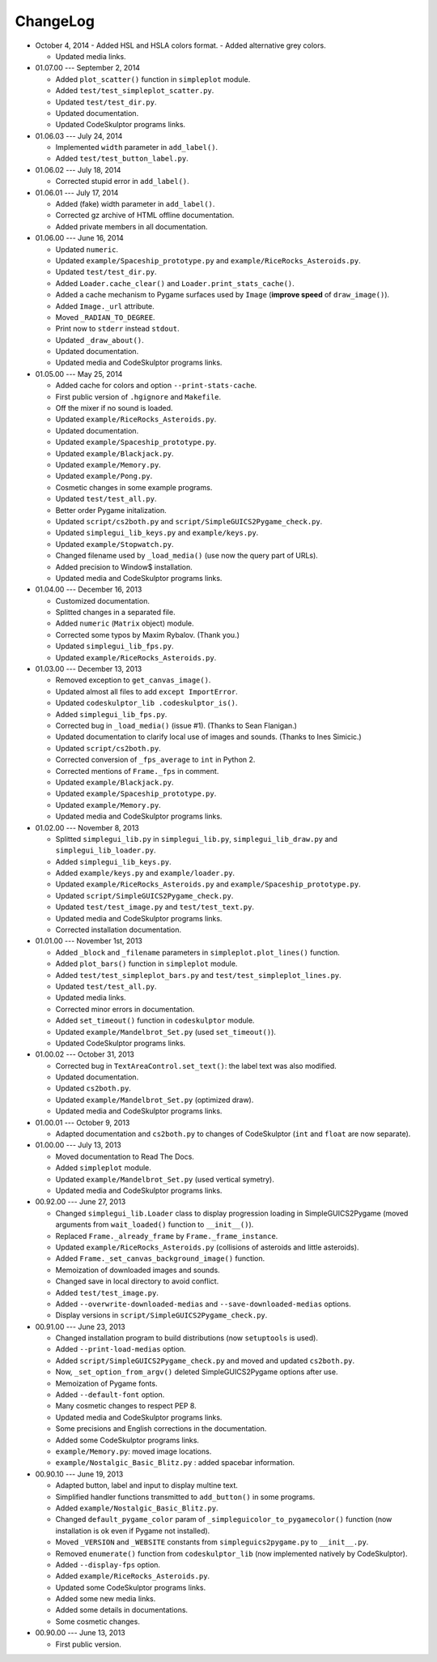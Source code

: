 ChangeLog
=========
* October 4, 2014
  - Added HSL and HSLA colors format.
  - Added alternative grey colors.

  - Updated media links.

* 01.07.00 --- September 2, 2014

  - Added ``plot_scatter()`` function in ``simpleplot`` module.
  - Added ``test/test_simpleplot_scatter.py``.
  - Updated ``test/test_dir.py``.
  - Updated documentation.
  - Updated CodeSkulptor programs links.

* 01.06.03 --- July 24, 2014

  - Implemented ``width`` parameter in ``add_label()``.
  - Added ``test/test_button_label.py``.

* 01.06.02 --- July 18, 2014

  - Corrected stupid error in ``add_label()``.

* 01.06.01 --- July 17, 2014

  - Added (fake) width parameter in ``add_label()``.
  - Corrected gz archive of HTML offline documentation.

  - Added private members in all documentation.

* 01.06.00 --- June 16, 2014

  - Updated ``numeric``.
  - Updated ``example/Spaceship_prototype.py`` and ``example/RiceRocks_Asteroids.py``.
  - Updated ``test/test_dir.py``.

  - Added ``Loader.cache_clear()`` and ``Loader.print_stats_cache()``.

  - Added a cache mechanism to Pygame surfaces used by ``Image`` (**improve speed** of ``draw_image()``).
  - Added ``Image._url`` attribute.
  - Moved ``_RADIAN_TO_DEGREE``.
  - Print now to ``stderr`` instead ``stdout``.
  - Updated ``_draw_about()``.

  - Updated documentation.

  - Updated media and CodeSkulptor programs links.

* 01.05.00 --- May 25, 2014

  - Added cache for colors and option ``--print-stats-cache``.
  - First public version of ``.hgignore`` and ``Makefile``.
  - Off the mixer if no sound is loaded.
  - Updated ``example/RiceRocks_Asteroids.py``.
  - Updated documentation.

  - Updated ``example/Spaceship_prototype.py``.

  - Updated ``example/Blackjack.py``.

  - Updated ``example/Memory.py``.

  - Updated ``example/Pong.py``.

  - Cosmetic changes in some example programs.

  - Updated ``test/test_all.py``.

  - Better order Pygame initalization.
  - Updated ``script/cs2both.py`` and ``script/SimpleGUICS2Pygame_check.py``.

  - Updated ``simplegui_lib_keys.py`` and ``example/keys.py``.
  - Updated ``example/Stopwatch.py``.

  - Changed filename used by ``_load_media()`` (use now the query part of URLs).

  - Added precision to Window$ installation.
  - Updated media and CodeSkulptor programs links.

* 01.04.00 --- December 16, 2013

  - Customized documentation.
  - Splitted changes in a separated file.

  - Added ``numeric`` (``Matrix`` object) module.

  - Corrected some typos by Maxim Rybalov. (Thank you.)

  - Updated ``simplegui_lib_fps.py``.
  - Updated ``example/RiceRocks_Asteroids.py``.

* 01.03.00 --- December 13, 2013

  - Removed exception to ``get_canvas_image()``.

  - Updated almost all files to add ``except ImportError``.
  - Updated ``codeskulptor_lib .codeskulptor_is()``.

  - Added ``simplegui_lib_fps.py``.

  - Corrected bug in ``_load_media()`` (issue #1). (Thanks to Sean Flanigan.)
  - Updated documentation to clarify local use of images and sounds. (Thanks to Ines Simicic.)

  - Updated ``script/cs2both.py``.

  - Corrected conversion of ``_fps_average`` to ``int`` in Python 2.
  - Corrected mentions of ``Frame._fps`` in comment.

  - Updated ``example/Blackjack.py``.
  - Updated ``example/Spaceship_prototype.py``.

  - Updated ``example/Memory.py``.
  - Updated media and CodeSkulptor programs links.

* 01.02.00 --- November 8, 2013

  - Splitted ``simplegui_lib.py`` in ``simplegui_lib.py``, ``simplegui_lib_draw.py`` and ``simplegui_lib_loader.py``.
  - Added ``simplegui_lib_keys.py``.
  - Added ``example/keys.py`` and ``example/loader.py``.
  - Updated ``example/RiceRocks_Asteroids.py`` and ``example/Spaceship_prototype.py``.
  - Updated ``script/SimpleGUICS2Pygame_check.py``.
  - Updated ``test/test_image.py`` and ``test/test_text.py``.
  - Updated media and CodeSkulptor programs links.

  - Corrected installation documentation.

* 01.01.00 --- November 1st, 2013

  - Added ``_block`` and ``_filename`` parameters in ``simpleplot.plot_lines()`` function.
  - Added ``plot_bars()`` function in ``simpleplot`` module.
  - Added ``test/test_simpleplot_bars.py`` and ``test/test_simpleplot_lines.py``.
  - Updated ``test/test_all.py``.
  - Updated media links.
  - Corrected minor errors in documentation.

  - Added ``set_timeout()`` function in ``codeskulptor`` module.
  - Updated ``example/Mandelbrot_Set.py`` (used ``set_timeout()``).
  - Updated CodeSkulptor programs links.

* 01.00.02 --- October 31, 2013

  - Corrected bug in ``TextAreaControl.set_text()``: the label text was also modified.

  - Updated documentation.

  - Updated ``cs2both.py``.

  - Updated ``example/Mandelbrot_Set.py`` (optimized draw).
  - Updated media and CodeSkulptor programs links.

* 01.00.01 --- October 9, 2013

  - Adapted documentation and ``cs2both.py`` to changes of CodeSkulptor (``int`` and ``float`` are now separate).

* 01.00.00 --- July 13, 2013

  - Moved documentation to Read The Docs.

  - Added ``simpleplot`` module.
  - Updated ``example/Mandelbrot_Set.py`` (used vertical symetry).
  - Updated media and CodeSkulptor programs links.

* 00.92.00 --- June 27, 2013

  - Changed ``simplegui_lib.Loader`` class to display progression loading in SimpleGUICS2Pygame
    (moved arguments from ``wait_loaded()`` function to ``__init__()``).

  - Replaced ``Frame._already_frame`` by ``Frame._frame_instance``.

  - Updated ``example/RiceRocks_Asteroids.py`` (collisions of asteroids and little asteroids).

  - Added ``Frame._set_canvas_background_image()`` function.

  - Memoization of downloaded images and sounds.
  - Changed save in local directory to avoid conflict.

  - Added ``test/test_image.py``.

  - Added ``--overwrite-downloaded-medias`` and ``--save-downloaded-medias`` options.

  - Display versions in ``script/SimpleGUICS2Pygame_check.py``.

* 00.91.00 --- June 23, 2013

  - Changed installation program to build distributions (now ``setuptools`` is used).
  - Added ``--print-load-medias`` option.
  - Added ``script/SimpleGUICS2Pygame_check.py`` and moved and updated ``cs2both.py``.

  - Now, ``_set_option_from_argv()`` deleted SimpleGUICS2Pygame options after use.

  - Memoization of Pygame fonts.
  - Added ``--default-font`` option.

  - Many cosmetic changes to respect PEP 8.
  - Updated media and CodeSkulptor programs links.

  - Some precisions and English corrections in the documentation.
  - Added some CodeSkulptor programs links.

  - ``example/Memory.py``: moved image locations.
  - ``example/Nostalgic_Basic_Blitz.py`` : added spacebar information.

* 00.90.10 --- June 19, 2013

  - Adapted button, label and input to display multine text.
  - Simplified handler functions transmitted to ``add_button()`` in some programs.
  - Added ``example/Nostalgic_Basic_Blitz.py``.

  - Changed ``default_pygame_color`` param of ``_simpleguicolor_to_pygamecolor()`` function (now installation is ok even if Pygame not installed).

  - Moved ``_VERSION`` and ``_WEBSITE`` constants from ``simpleguics2pygame.py`` to ``__init__.py``.
  - Removed ``enumerate()`` function from ``codeskulptor_lib`` (now implemented natively by CodeSkulptor).
  - Added ``--display-fps`` option.
  - Added ``example/RiceRocks_Asteroids.py``.
  - Updated some CodeSkulptor programs links.
  - Added some new media links.
  - Added some details in documentations.
  - Some cosmetic changes.

* 00.90.00 --- June 13, 2013

  - First public version.
